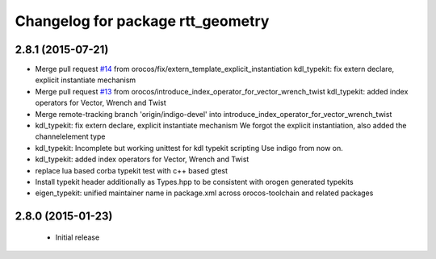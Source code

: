 ^^^^^^^^^^^^^^^^^^^^^^^^^^^^^^^^^^
Changelog for package rtt_geometry
^^^^^^^^^^^^^^^^^^^^^^^^^^^^^^^^^^

2.8.1 (2015-07-21)
------------------
* Merge pull request `#14 <https://github.com/orocos/rtt_geometry/issues/14>`_ from orocos/fix/extern_template_explicit_instantiation
  kdl_typekit: fix extern declare, explicit instantiate mechanism
* Merge pull request `#13 <https://github.com/orocos/rtt_geometry/issues/13>`_ from orocos/introduce_index_operator_for_vector_wrench_twist
  kdl_typekit: added index operators for Vector, Wrench and Twist
* Merge remote-tracking branch 'origin/indigo-devel' into introduce_index_operator_for_vector_wrench_twist
* kdl_typekit: fix extern declare, explicit instantiate mechanism
  We forgot the explicit instantiation, also added the channelelement type
* kdl_typekit: Incomplete but working unittest for kdl typekit scripting
  Use indigo from now on.
* kdl_typekit: added index operators for Vector, Wrench and Twist
* replace lua based corba typekit test with c++ based gtest
* Install typekit header additionally as Types.hpp to be consistent with orogen generated typekits
* eigen_typekit: unified maintainer name in package.xml across orocos-toolchain and related packages

2.8.0 (2015-01-23)
------------------
 * Initial release
